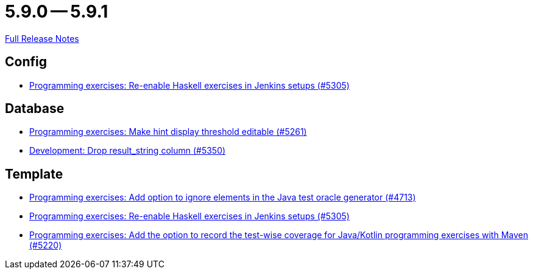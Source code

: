 = 5.9.0 -- 5.9.1

link:https://github.com/ls1intum/Artemis/releases/tag/5.9.1[Full Release Notes]

== Config

* link:https://www.github.com/ls1intum/Artemis/commit/c2706bfd51c64de0cbb68bcf4e070c402a1235c7[Programming exercises: Re-enable Haskell exercises in Jenkins setups (#5305)]


== Database

* link:https://www.github.com/ls1intum/Artemis/commit/36212598eae2c0bafb8805a935b8c48334a35ea5[Programming exercises: Make hint display threshold editable (#5261)]
* link:https://www.github.com/ls1intum/Artemis/commit/58dd7a6bb687ca64e03bca784a528d9ef2e81a6d[Development: Drop result_string column (#5350)]


== Template

* link:https://www.github.com/ls1intum/Artemis/commit/653039ad7e027f4227efd2cc4f3fbc055c7b8eef[Programming exercises: Add option to ignore elements in the Java test oracle generator (#4713)]
* link:https://www.github.com/ls1intum/Artemis/commit/c2706bfd51c64de0cbb68bcf4e070c402a1235c7[Programming exercises: Re-enable Haskell exercises in Jenkins setups (#5305)]
* link:https://www.github.com/ls1intum/Artemis/commit/ed6e8ceb0b1ca2a95e70d6cf0ef22d65d747113c[Programming exercises: Add the option to record the test-wise coverage for Java/Kotlin programming exercises with Maven (#5220)]


